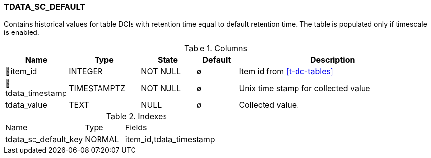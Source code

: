 [[t-tdata-sc-default]]
=== TDATA_SC_DEFAULT

Contains historical values for table DCIs with retention time equal to default retention time. The table is populated only if timescale is enabled.

.Columns
[cols="15,17,13,10,45a"]
|===
|Name|Type|State|Default|Description

|🔑item_id
|INTEGER
|NOT NULL
|∅
|Item id from <<t-dc-tables>>

|🔑tdata_timestamp
|TIMESTAMPTZ
|NOT NULL
|∅
|Unix time stamp for collected value

|tdata_value
|TEXT
|NULL
|∅
|Collected value.
|===

.Indexes
[cols="30,15,55a"]
|===
|Name|Type|Fields
|tdata_sc_default_key
|NORMAL
|item_id,tdata_timestamp

|===
